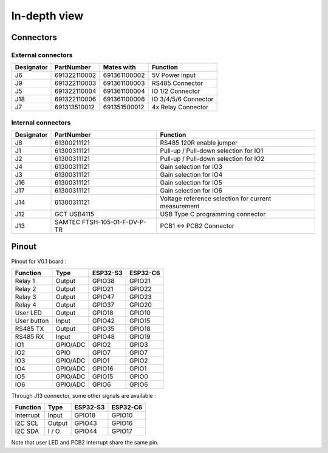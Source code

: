 In-depth view
=========

Connectors
-----------------------------

External connectors
^^^^^^^^^^^^^^^^^^^

+------------+--------------+--------------+----------------------+
| Designator | PartNumber   | Mates with   | Function             |
+============+==============+==============+======================+
| J6         | 691322110002 | 691361100002 | 5V Power input       |
+------------+--------------+--------------+----------------------+
| J9         | 691322110003 | 691361100003 | RS485 Connector      |
+------------+--------------+--------------+----------------------+
| J5         | 691322110004 | 691361100004 | IO 1/2 Connector     |
+------------+--------------+--------------+----------------------+
| J18        | 691322110006 | 691361100006 | IO 3/4/5/6 Connector |
+------------+--------------+--------------+----------------------+
| J7         | 691313510012 | 691351500012 | 4x Relay Connector   |
+------------+--------------+--------------+----------------------+

Internal connectors
^^^^^^^^^^^^^^^^^^^

+------------+------------------------------+-----------------------------------------------------+
| Designator | PartNumber                   | Function                                            |
+============+==============================+=====================================================+
| J8         | 61300211121                  | RS485 120R enable jumper                            |
+------------+------------------------------+-----------------------------------------------------+
| J1         | 61300311121                  | Pull-up / Pull-down selection for IO1               |
+------------+------------------------------+-----------------------------------------------------+
| J2         | 61300311121                  | Pull-up / Pull-down selection for IO2               |
+------------+------------------------------+-----------------------------------------------------+
| J4         | 61300311121                  | Gain selection for IO3                              |
+------------+------------------------------+-----------------------------------------------------+
| J3         | 61300311121                  | Gain selection for IO4                              |
+------------+------------------------------+-----------------------------------------------------+
| J16        | 61300311121                  | Gain selection for IO5                              |
+------------+------------------------------+-----------------------------------------------------+
| J17        | 61300311121                  | Gain selection for IO6                              |
+------------+------------------------------+-----------------------------------------------------+
| J14        | 61300311121                  | Voltage reference selection for current measurement |
+------------+------------------------------+-----------------------------------------------------+
| J12        | GCT USB4115                  | USB Type C programming connector                    |
+------------+------------------------------+-----------------------------------------------------+
| J13        | SAMTEC FTSH-105-01-F-DV-P-TR | PCB1 <-> PCB2 Connector                             |
+------------+------------------------------+-----------------------------------------------------+


Pinout
-----------------------------

Pinout for V0.1 board : 

+------------+----------+----------+----------+
| Function   | Type     | ESP32-S3 | ESP32-C6 |
+============+==========+==========+==========+
| Relay 1    | Output   | GPIO38   | GPIO21   |
+------------+----------+----------+----------+
| Relay 2    | Output   | GPIO21   |  GPIO22  |
+------------+----------+----------+----------+
| Relay 3    | Output   | GPIO47   |  GPIO23  |
+------------+----------+----------+----------+
| Relay 4    | Output   | GPIO37   |  GPIO20  |
+------------+----------+----------+----------+
| User LED   | Output   | GPIO18   |  GPIO10  |
+------------+----------+----------+----------+
| User button| Input    | GPIO42   |  GPIO15  |
+------------+----------+----------+----------+
| RS485 TX   | Output   | GPIO35   |  GPIO18  |
+------------+----------+----------+----------+
| RS485 RX   | Input    | GPIO48   |  GPIO19  |
+------------+----------+----------+----------+
| IO1        | GPIO/ADC | GPIO2    |  GPIO3   |
+------------+----------+----------+----------+
| IO2        | GPIO     | GPIO7    |  GPIO7   |
+------------+----------+----------+----------+
| IO3        | GPIO/ADC | GPIO1    |  GPIO2   |
+------------+----------+----------+----------+
| IO4        | GPIO/ADC | GPIO16   |  GPIO1   |
+------------+----------+----------+----------+
| IO5        | GPIO/ADC | GPIO15   |  GPIO0   |
+------------+----------+----------+----------+
| IO6        | GPIO/ADC | GPIO6    |  GPIO6   |
+------------+----------+----------+----------+

Through J13 connector, some other signals are available : 

+------------+----------+----------+----------+
| Function   | Type     | ESP32-S3 | ESP32-C6 |
+============+==========+==========+==========+
| Interrupt  | Input    | GPIO18   | GPIO10   |
+------------+----------+----------+----------+
| I2C SCL    | Output   | GPIO43   | GPIO16   |
+------------+----------+----------+----------+
| I2C SDA    | I / O    | GPIO44   | GPIO17   |
+------------+----------+----------+----------+

Note that user LED and PCB2 interrupt share the same pin.
